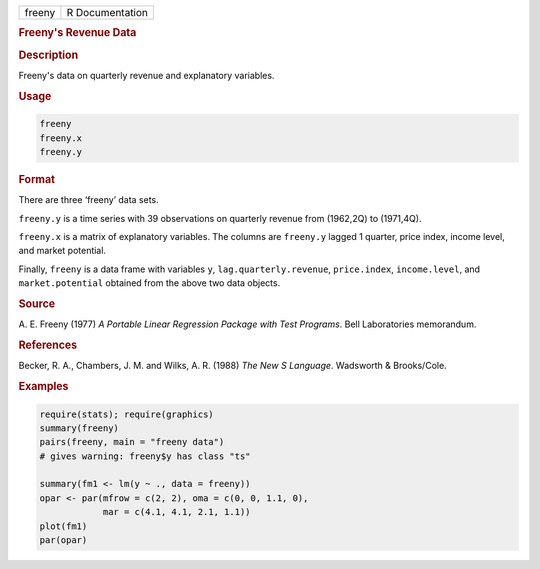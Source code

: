 .. container::

   ====== ===============
   freeny R Documentation
   ====== ===============

   .. rubric:: Freeny's Revenue Data
      :name: freeny

   .. rubric:: Description
      :name: description

   Freeny's data on quarterly revenue and explanatory variables.

   .. rubric:: Usage
      :name: usage

   .. code:: R

      freeny
      freeny.x
      freeny.y

   .. rubric:: Format
      :name: format

   There are three ‘freeny’ data sets.

   ``freeny.y`` is a time series with 39 observations on quarterly
   revenue from (1962,2Q) to (1971,4Q).

   ``freeny.x`` is a matrix of explanatory variables. The columns are
   ``freeny.y`` lagged 1 quarter, price index, income level, and market
   potential.

   Finally, ``freeny`` is a data frame with variables ``y``,
   ``lag.quarterly.revenue``, ``price.index``, ``income.level``, and
   ``market.potential`` obtained from the above two data objects.

   .. rubric:: Source
      :name: source

   A. E. Freeny (1977) *A Portable Linear Regression Package with Test
   Programs*. Bell Laboratories memorandum.

   .. rubric:: References
      :name: references

   Becker, R. A., Chambers, J. M. and Wilks, A. R. (1988) *The New S
   Language*. Wadsworth & Brooks/Cole.

   .. rubric:: Examples
      :name: examples

   .. code:: R

      require(stats); require(graphics)
      summary(freeny)
      pairs(freeny, main = "freeny data")
      # gives warning: freeny$y has class "ts"

      summary(fm1 <- lm(y ~ ., data = freeny))
      opar <- par(mfrow = c(2, 2), oma = c(0, 0, 1.1, 0),
                  mar = c(4.1, 4.1, 2.1, 1.1))
      plot(fm1)
      par(opar)

